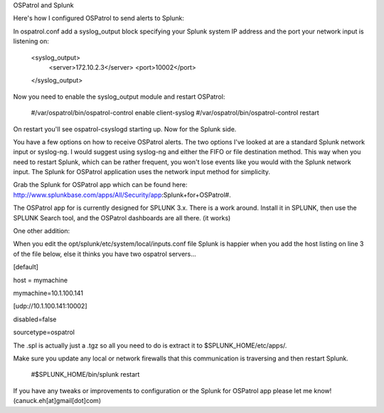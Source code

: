 OSPatrol and Splunk


Here's how I configured OSPatrol to send alerts to Splunk:

In ospatrol.conf add a syslog_output block specifying your Splunk system IP address and the port your network input is listening on:

  <syslog_output>
    <server>172.10.2.3</server>
    <port>10002</port>
  </syslog_output>


Now you need to enable the syslog_output module and restart OSPatrol:

  #/var/ospatrol/bin/ospatrol-control enable client-syslog
  #/var/ospatrol/bin/ospatrol-control restart

On restart you'll see ospatrol-csyslogd starting up. Now for the Splunk side.


You have a few options on how to receive OSPatrol alerts. The two options I've looked at are a standard Splunk network input or syslog-ng. I would suggest using syslog-ng and either the FIFO or file destination method. This way when you need to restart Splunk, which can be rather frequent, you won't lose events like you would with the Splunk network input. The Splunk for OSPatrol application uses the network input method for simplicity.


Grab the Splunk for OSPatrol app which can be found here: http://www.splunkbase.com/apps/All/Security/app:Splunk+for+OSPatrol#.



The OSPatrol app for  is currently designed for SPLUNK 3.x. There is a work around. Install it in  SPLUNK, then use the SPLUNK Search tool, and the OSPatrol dashboards are all there. (it works) 

One other addition: 

When you edit the opt/splunk/etc/system/local/inputs.conf  file
Splunk is happier when you add the host listing on line 3 of the file below, else it thinks you have two ospatrol servers...


[default]

host = mymachine

mymachine=10.1.100.141

[udp://10.1.100.141:10002]

disabled=false

sourcetype=ospatrol


The .spl is actually just a .tgz so all you need to do is extract it to $SPLUNK_HOME/etc/apps/.


Make sure you update any local or network firewalls that this communication is traversing and then restart Splunk.

  #$SPLUNK_HOME/bin/splunk restart

If you have any tweaks or improvements to configuration or the Splunk for OSPatrol app please let me know! (canuck.eh[at]gmail[dot]com)


